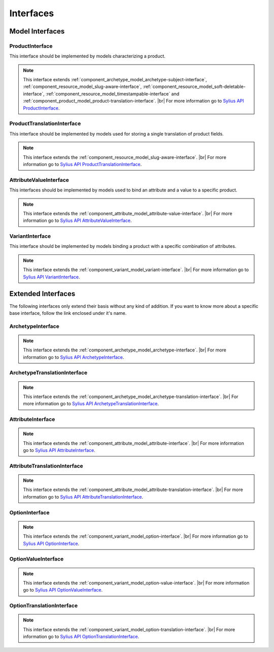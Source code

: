 Interfaces
==========

Model Interfaces
----------------

.. _component_product_model_product-interface:

ProductInterface
~~~~~~~~~~~~~~~~

This interface should be implemented by models characterizing a product.

.. note::
   This interface extends :ref:`component_archetype_model_archetype-subject-interface`,
   :ref:`component_resource_model_slug-aware-interface`,
   :ref:`component_resource_model_soft-deletable-interface`,
   :ref:`component_resource_model_timestampable-interface`
   and :ref:`component_product_model_product-translation-interface`. |br|
   For more information go to `Sylius API ProductInterface`_.

.. _Sylius API ProductInterface: http://api.sylius.org/Sylius/Component/Product/Model/ProductInterface.html

.. _component_product_model_product-translation-interface:

ProductTranslationInterface
~~~~~~~~~~~~~~~~~~~~~~~~~~~

This interface should be implemented by models used for storing a single translation of product fields.

.. note::
   This interface extends the :ref:`component_resource_model_slug-aware-interface`. |br|
   For more information go to `Sylius API ProductTranslationInterface`_.

.. _Sylius API ProductTranslationInterface: http://api.sylius.org/Sylius/Component/Product/Model/ProductTranslationInterface.html

.. _component_product_model_attribute-value-interface:

AttributeValueInterface
~~~~~~~~~~~~~~~~~~~~~~~

This interfaces should be implemented by models used
to bind an attribute and a value to a specific product.

.. note::
   This interface extends the :ref:`component_attribute_model_attribute-value-interface`. |br|
   For more information go to `Sylius API AttributeValueInterface`_.

.. _Sylius API AttributeValueInterface: http://api.sylius.org/Sylius/Component/Product/Model/AttributeValueInterface.html

.. _component_product_model_variant-interface:

VariantInterface
~~~~~~~~~~~~~~~~

This interface should be implemented by models binding
a product with a specific combination of attributes.

.. note::
   This interface extends the :ref:`component_variant_model_variant-interface`. |br|
   For more information go to `Sylius API VariantInterface`_.

.. _Sylius API VariantInterface: http://api.sylius.org/Sylius/Component/Product/Model/VariantInterface.html

Extended Interfaces
-------------------

The following interfaces only extend their basis without any kind of addition.
If you want to know more about a specific base interface,
follow the link enclosed under it's name.

.. _component_product_model_archetype-interface:

ArchetypeInterface
~~~~~~~~~~~~~~~~~~

.. note::
   This interface extends the :ref:`component_archetype_model_archetype-interface`. |br|
   For more information go to `Sylius API ArchetypeInterface`_.

.. _Sylius API ArchetypeInterface: http://api.sylius.org/Sylius/Component/Product/Model/ArchetypeInterface.html

.. _component_product_model_archetype-translation-interface:

ArchetypeTranslationInterface
~~~~~~~~~~~~~~~~~~~~~~~~~~~~~

.. note::
   This interface extends the :ref:`component_archetype_model_archetype-translation-interface`. |br|
   For more information go to `Sylius API ArchetypeTranslationInterface`_.

.. _Sylius API ArchetypeTranslationInterface: http://api.sylius.org/Sylius/Component/Product/Model/ArchetypeTranslationInterface.html

.. _component_product_model_attribute-interface:

AttributeInterface
~~~~~~~~~~~~~~~~~~

.. note::
   This interface extends the :ref:`component_attribute_model_attribute-interface`. |br|
   For more information go to `Sylius API AttributeInterface`_.

.. _Sylius API AttributeInterface: http://api.sylius.org/Sylius/Component/Product/Model/AttributeInterface.html

.. _component_product_model_attribute-translation-interface:

AttributeTranslationInterface
~~~~~~~~~~~~~~~~~~~~~~~~~~~~~

.. note::
   This interface extends the :ref:`component_attribute_model_attribute-translation-interface`. |br|
   For more information go to `Sylius API AttributeTranslationInterface`_.

.. _Sylius API AttributeTranslationInterface: http://api.sylius.org/Sylius/Component/Product/Model/AttributeTranslationInterface.html

.. _component_product_model_option-interface:

OptionInterface
~~~~~~~~~~~~~~~

.. note::
   This interface extends the :ref:`component_variant_model_option-interface`. |br|
   For more information go to `Sylius API OptionInterface`_.

.. _Sylius API OptionInterface: http://api.sylius.org/Sylius/Component/Product/Model/OptionInterface.html

.. _component_product_model_option-value-interface:

OptionValueInterface
~~~~~~~~~~~~~~~~~~~~

.. note::
   This interface extends the :ref:`component_variant_model_option-value-interface`. |br|
   For more information go to `Sylius API OptionValueInterface`_.

.. _Sylius API OptionValueInterface: http://api.sylius.org/Sylius/Component/Product/Model/OptionValueInterface.html

.. _component_product_model_option-translation-interface:

OptionTranslationInterface
~~~~~~~~~~~~~~~~~~~~~~~~~~

.. note::
   This interface extends the :ref:`component_variant_model_option-translation-interface`. |br|
   For more information go to `Sylius API OptionTranslationInterface`_.

.. _Sylius API OptionTranslationInterface: http://api.sylius.org/Sylius/Component/Product/Model/OptionTranslationInterface.html
